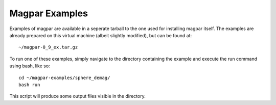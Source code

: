 Magpar Examples
---------------

Examples of magpar are available in a seperate tarball to the one used for
installing magpar itself. The examples are already prepared on this virtual
machine (albeit slightly modified), but can be found at::

    ~/magpar-0_9_ex.tar.gz

To run one of these examples, simply navigate to the directory containing the
example and execute the run command using bash, like so::

    cd ~/magpar-examples/sphere_demag/
    bash run

This script will produce some output files visible in the directory.
